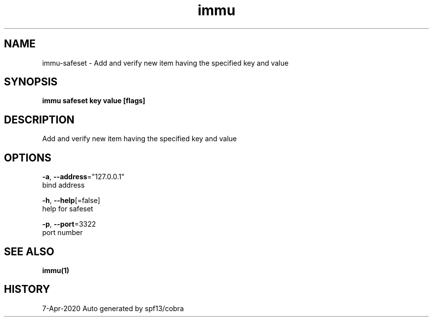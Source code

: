 .TH "immu" "1" "Apr 2020" "Auto generated by spf13/cobra" "" 
.nh
.ad l


.SH NAME
.PP
immu\-safeset \- Add and verify new item having the specified key and value


.SH SYNOPSIS
.PP
\fBimmu safeset key value [flags]\fP


.SH DESCRIPTION
.PP
Add and verify new item having the specified key and value


.SH OPTIONS
.PP
\fB\-a\fP, \fB\-\-address\fP="127.0.0.1"
    bind address

.PP
\fB\-h\fP, \fB\-\-help\fP[=false]
    help for safeset

.PP
\fB\-p\fP, \fB\-\-port\fP=3322
    port number


.SH SEE ALSO
.PP
\fBimmu(1)\fP


.SH HISTORY
.PP
7\-Apr\-2020 Auto generated by spf13/cobra
